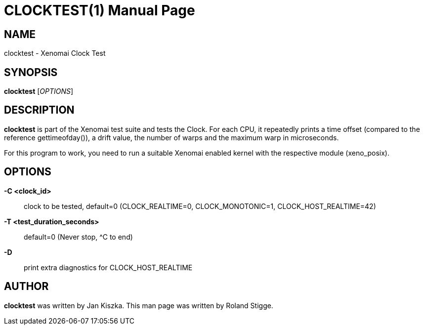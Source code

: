 // ** The above line should force tbl to be a preprocessor **
// Man page for clocktest
//
// Copyright (C) 2008 Roland Stigge <stigge@antcom.de>
//
// You may distribute under the terms of the GNU General Public
// License as specified in the file COPYING that comes with the
// Xenomai distribution.
//
//
CLOCKTEST(1)
============
:doctype: manpage
:revdate: 2008/04/01
:man source: Xenomai
:man version: {xenover}
:man manual: Xenomai Manual

NAME
----
clocktest - Xenomai Clock Test

SYNOPSIS
--------
*clocktest* ['OPTIONS']

DESCRIPTION
-----------
*clocktest* is part of the Xenomai test suite and tests the Clock. For each
CPU, it repeatedly prints a time offset (compared to the reference
gettimeofday()), a drift value, the number of warps and the maximum warp in
microseconds.

For this program to work, you need to run a suitable Xenomai enabled kernel
with the respective module (xeno_posix).

OPTIONS
-------
*-C <clock_id>*::
	clock to be tested, default=0 (CLOCK_REALTIME=0, CLOCK_MONOTONIC=1, 
CLOCK_HOST_REALTIME=42)

*-T <test_duration_seconds>*::
	default=0 (Never stop, ^C to end)

*-D*::
	print extra diagnostics for CLOCK_HOST_REALTIME

AUTHOR
------
*clocktest* was written by Jan Kiszka. This man page
was written by Roland Stigge.

